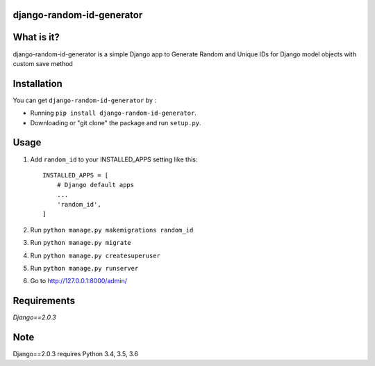 django-random-id-generator
==========================

What is it?
===========

django-random-id-generator is a simple Django app to Generate Random and Unique IDs for Django model objects with custom save method


Installation
============

You can get ``django-random-id-generator`` by :

- Running ``pip install django-random-id-generator``.
- Downloading or "git clone" the package and run ``setup.py``.



Usage
=====

1. Add ``random_id`` to your INSTALLED_APPS setting like this::

       INSTALLED_APPS = [
           # Django default apps 
           ...
           'random_id',
       ]



2. Run ``python manage.py makemigrations random_id``

3. Run ``python manage.py migrate``

4. Run ``python manage.py createsuperuser``

5. Run ``python manage.py runserver``

6. Go to `<http://127.0.0.1:8000/admin/>`_


Requirements
============

`Django==2.0.3`


Note
===========

Django==2.0.3 requires Python 3.4, 3.5, 3.6
